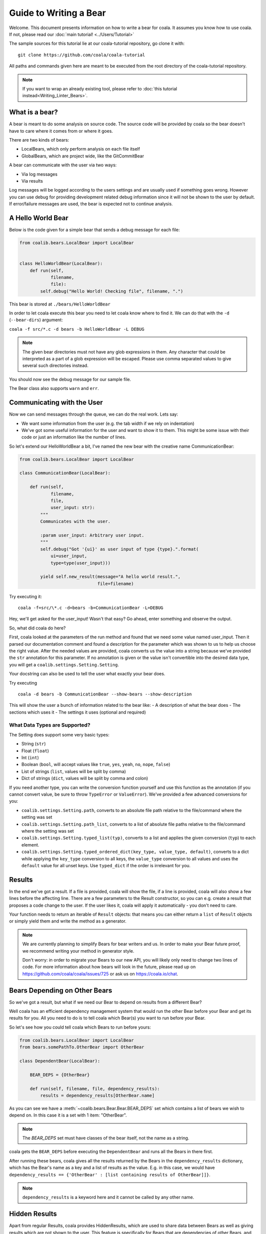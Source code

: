 Guide to Writing a Bear
=======================

Welcome. This document presents information on how to write a bear for
coala. It assumes you know how to use coala. If not, please read our
:doc:`main tutorial! <../Users/Tutorial>`

The sample sources for this tutorial lie at our coala-tutorial
repository, go clone it with:

::

    git clone https://github.com/coala/coala-tutorial

All paths and commands given here are meant to be executed from the root
directory of the coala-tutorial repository.

.. note::

    If you want to wrap an already existing tool, please refer to
    :doc:`this tutorial instead<Writing_Linter_Bears>`.

What is a bear?
---------------

A bear is meant to do some analysis on source code. The source code will
be provided by coala so the bear doesn't have to care where it comes from
or where it goes.

There are two kinds of bears:

- LocalBears, which only perform analysis on each file itself
- GlobalBears, which are project wide, like the GitCommitBear

A bear can communicate with the user via two ways:

-  Via log messages
-  Via results

Log messages will be logged according to the users settings and are
usually used if something goes wrong. However you can use debug for
providing development related debug information since it will not be
shown to the user by default. If error/failure messages are used, the
bear is expected not to continue analysis.

A Hello World Bear
------------------

Below is the code given for a simple bear that sends a debug message for
each file:

.. code:: python

    from coalib.bears.LocalBear import LocalBear


    class HelloWorldBear(LocalBear):
        def run(self,
                filename,
                file):
            self.debug("Hello World! Checking file", filename, ".")

This bear is stored at ``./bears/HelloWorldBear``

In order to let coala execute this bear you need to let coala know where
to find it. We can do that with the ``-d`` (``--bear-dirs``) argument:

``coala -f src/*.c -d bears -b HelloWorldBear -L DEBUG``

.. note::

    The given bear directories must not have any glob expressions in them. Any
    character that could be interpreted as a part of a glob expression will be
    escaped. Please use comma separated values to give several such
    directories instead.

You should now see the debug message for our sample file.

The Bear class also supports ``warn`` and ``err``.

Communicating with the User
---------------------------

Now we can send messages through the queue, we can do the real work.
Lets say:

-  We want some information from the user (e.g. the tab width if we rely
   on indentation)
-  We've got some useful information for the user and want to show it to
   them. This might be some issue with their code or just an information
   like the number of lines.

So let's extend our HelloWorldBear a bit, I've named the new bear with
the creative name CommunicationBear:

.. code:: python

    from coalib.bears.LocalBear import LocalBear

    class CommunicationBear(LocalBear):

        def run(self,
                filename,
                file,
                user_input: str):
            """
            Communicates with the user.

            :param user_input: Arbitrary user input.
            """
            self.debug("Got '{ui}' as user input of type {type}.".format(
                ui=user_input,
                type=type(user_input)))

            yield self.new_result(message="A hello world result.",
                                  file=filename)

Try executing it:

::

    coala -f=src/\*.c -d=bears -b=CommunicationBear -L=DEBUG

Hey, we'll get asked for the user\_input! Wasn't that easy? Go ahead,
enter something and observe the output.

So, what did coala do here?

First, coala looked at the parameters of the run method and found that
we need some value named user\_input. Then it parsed our documentation
comment and found a description for the parameter which was shown to us
to help us choose the right value. After the needed values are provided,
coala converts us the value into a string because we've provided the
``str`` annotation for this parameter. If no annotation is given or the
value isn't convertible into the desired data type, you will get a
``coalib.settings.Setting.Setting``.

Your docstring can also be used to tell the user what exactly your bear
does.

Try executing

::

    coala -d bears -b CommunicationBear --show-bears --show-description

This will show the user a bunch of information related to the bear like:
- A description of what the bear does - The sections which uses it - The
settings it uses (optional and required)

What Data Types are Supported?
~~~~~~~~~~~~~~~~~~~~~~~~~~~~~~

The Setting does support some very basic types:

-  String (``str``)
-  Float (``float``)
-  Int (``int``)
-  Boolean (``bool``, will accept values like ``true``, ``yes``,
   ``yeah``, ``no``, ``nope``, ``false``)
-  List of strings (``list``, values will be split by comma)
-  Dict of strings (``dict``, values will be split by comma and colon)

If you need another type, you can write the conversion function yourself
and use this function as the annotation (if you cannot convert value, be
sure to throw ``TypeError`` or ``ValueError``). We've provided a few
advanced conversions for you:

-  ``coalib.settings.Setting.path``, converts to an absolute file path
   relative to the file/command where the setting was set
-  ``coalib.settings.Setting.path_list``, converts to a list of absolute
   file paths relative to the file/command where the setting was set
-  ``coalib.settings.Setting.typed_list(typ)``, converts to a list and
   applies the given conversion (``typ``) to each element.
-  ``coalib.settings.Setting.typed_ordered_dict(key_type, value_type,
   default)``, converts to a dict while applying the ``key_type``
   conversion to all keys, the ``value_type`` conversion to all values
   and uses the ``default`` value for all unset keys. Use ``typed_dict``
   if the order is irrelevant for you.

Results
-------

In the end we've got a result. If a file is provided, coala will show
the file, if a line is provided, coala will also show a few lines before
the affecting line. There are a few parameters to the Result
constructor, so you can e.g. create a result that proposes a code change
to the user. If the user likes it, coala will apply it automatically -
you don't need to care.

Your function needs to return an iterable of ``Result`` objects: that
means you can either return a ``list`` of ``Result`` objects or simply
yield them and write the method as a generator.

.. note::

    We are currently planning to simplify Bears for bear writers and us.
    In order to make your Bear future proof, we recommend writing your
    method in generator style.

    Don't worry: in order to migrate your Bears to our new API, you will
    likely only need to change two lines of code. For more information
    about how bears will look in the future, please read up on
    https://github.com/coala/coala/issues/725 or ask us on
    https://coala.io/chat.

Bears Depending on Other Bears
------------------------------

So we've got a result, but what if we need our Bear to depend on results from
a different Bear?

Well coala has an efficient dependency management system that would run the
other Bear before your Bear and get its results for you. All you need to do is
to tell coala which Bear(s) you want to run before your Bear.

So let's see how you could tell coala which Bears to run before yours:

.. code:: python

    from coalib.bears.LocalBear import LocalBear
    from bears.somePathTo.OtherBear import OtherBear

    class DependentBear(LocalBear):

        BEAR_DEPS = {OtherBear}

        def run(self, filename, file, dependency_results):
            results = dependency_results[OtherBear.name]


As you can see we have a :meth:`~coalib.bears.Bear.Bear.BEAR_DEPS`
set which contains a list of bears we wish to depend on.
In this case it is a set with 1 item: "OtherBear".

.. note::
    The `BEAR_DEPS` set must have classes of the bear itself,
    not the name as a string.

coala gets the ``BEAR_DEPS`` before executing the ``DependentBear``
and runs all the Bears in there first.

After running these bears, coala gives all the results returned by the Bears
in the ``dependency_results`` dictionary, which has the Bear's name as a key
and a list of results as the value. E.g. in this case, we would have
``dependency_results ==
{'OtherBear' : [list containing results of OtherBear]]}``.

.. note::
    ``dependency_results`` is a keyword here and it cannot be called by
    any other name.

Hidden Results
--------------
Apart from regular Results, coala provides HiddenResults, which are used
to share data between Bears as well as giving results which are not shown to
the user. This feature is specifically for Bears that are dependencies of other
Bears, and do not want to return Results which would be displayed when the
bear is run.

Let's see how we can use HiddenResults in our Bear:

.. code:: python

    from coalib.bears.LocalBear import LocalBear
    from coalib.results.HiddenResult import HiddenResult

    class OtherBear(LocalBear):

        def run(self, filename, file):
            yield HiddenResult(self, ["Some Content", "Some Other Content"])

Here we see that this Bear (unlike normal Bears) yields a
:class:`~coalib.results.HiddenResult` instead of a ``Result``. The first
parameter in ``HiddenResult`` should be the instance of the Bear that yields
this result (in this case ``self``), and second argument should be the content
we want to transfer between the Bears. Here we use a list of strings as content
but it can be any object.

More Configuration Options
--------------------------

coala provides metadata to further configure your bear according to your needs.
Here is the list of all the metadata you can supply:

- `LANGUAGES`_
- `REQUIREMENTS`_
- `INCLUDE_LOCAL_FILES`_
- `CAN_DETECT and CAN_FIX`_
- `BEAR_DEPS`_
- `Other Metadata`_


LANGUAGES
~~~~~~~~~

To indicate which languages your bear supports, you need to give it a `set` of
strings as a value:

.. code:: python

    class SomeBear(Bear):
        LANGUAGES = {'C', 'CPP','C#', 'D'}

REQUIREMENTS
~~~~~~~~~~~~

To indicate the requirements of the bear, assign ``REQUIREMENTS`` a set with
instances of subclass of ``PackageRequirement`` such as:

- PipRequirement
- NpmRequirement
- CondaRequirement
- DistributionRequirement
- GemRequirement
- GoRequirement
- JuliaRequirement
- RscriptRequirement

.. code:: python

    class SomeBear(Bear):
        REQUIREMENTS = {
        PipRequirement('coala_decorators', '0.2.1')}

To specify multiple requirements you can use the multiple method.
This can receive both tuples of strings, in case you want a specific version,
or a simple string, in case you want the latest version to be specified.

.. code:: python

    class SomeBear(Bear):
        REQUIREMENTS = PipRequirement.multiple(
            ('colorama', '0.1'),
            'coala_decorators')

INCLUDE_LOCAL_FILES
~~~~~~~~~~~~~~~~~~~

If your bear needs to include local files, then specify it by giving strings
containing file paths, relative to the file containing the bear, to the
``INCLUDE_LOCAL_FILES``.

.. code:: python

    class SomeBear(Bear):
        INCLUDE_LOCAL_FILES = {'checkstyle.jar',
            'google_checks.xml'}

CAN_DETECT and CAN_FIX
~~~~~~~~~~~~~~~~~~~~~

To easily keep track of what a bear can do, you can set the value of
`CAN_FIX` and `CAN_DETECT` sets.


.. code:: python

    class SomeBear(Bear):
        CAN_DETECT = {'Unused Code', 'Spelling'}

        CAN_FIX = {'Syntax', 'Formatting'}


To view a full list of possible values, check this list:

- `Syntax`
- `Formatting`
- `Security`
- `Complexity`
- `Smell`
- `Unused Code`
- `Redundancy`
- `Variable Misuse`
- `Spelling`
- `Memory Leak`
- `Documentation`
- `Duplication`
- `Commented Code`
- `Grammar`
- `Missing Import`
- `Unreachable Code`
- `Undefined Element`
- `Code Simplification`

Specifying something to `CAN_FIX` makes it obvious that it can be detected too,
so it may be omitted from `CAN_DETECT`

BEAR_DEPS
~~~~~~~~~

``BEAR_DEPS`` contains bear classes that are to be executed before this bear
gets executed. The results of these bears will then be passed to the run method
as a dict via the `dependency_results` argument. The dict will have the name of
the Bear as key and the list of its results as value:

.. code:: python

    class SomeOtherBear(Bear):
        BEAR_DEPS = {SomeBear}

For more detail see `Bears Depending on Other Bears`_.

Other Metadata
~~~~~~~~~~~~~~

Other metadata such as ``AUTHORS``, ``AUTHORS_EMAILS``, ``MAINTAINERS``,
``MAINTAINERS_EMAILS``, ``LICENSE``, ``ASCIINEMA_URL`` can be used as follows:

.. code:: python

    class SomeBear(Bear):
        AUTHORS = {'Jon Snow'}
        AUTHORS_EMAILS = {'jon_snow@gmail.com'}
        MAINTAINERS = {'Catelyn Stark'}
        MAINTAINERS_EMAILS = {'catelyn_stark@gmail.com'}
        LICENSE = 'AGPL-3.0'
        ASCIINEMA_URL = 'https://asciinema.org/a/80761'
